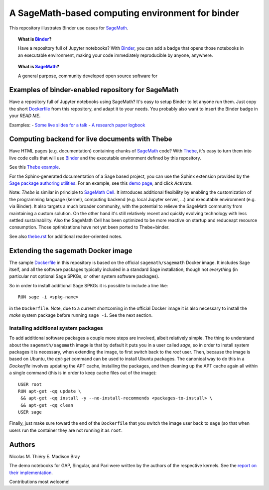 A SageMath-based computing environment for binder
=================================================

.. image:: https://mybinder.org/badge_logo.svg
 :target: https://mybinder.org/v2/gh/ccp-codima/2020-01-21-colchester-workshop/master?filepath=public%2Fnotebooks%2Fintroduction_to_sage%2F

This repository illustrates Binder use cases for
`SageMath <http://sagemath.org>`_.

.. TOPIC:: What is `Binder <http://mybinder.org>`_?

    Have a repository full of Jupyter notebooks? With `Binder
    <http://mybinder.org>`_, you can add a badge that opens those
    notebooks in an executable environment, making your code
    immediately reproducible by anyone, anywhere.

.. TOPIC:: What is `SageMath <http://sagemath.org>`_?

    A general purpose, community developed open source software for

Examples of binder-enabled repository for SageMath
--------------------------------------------------

Have a repository full of Jupyter notebooks using SageMath? It's easy
to setup Binder to let anyone run them. Just copy the short
`Dockerfile <Dockerfile>`_ from this repository, and adapt it to your needs. You
probably also want to insert the Binder badge in your `READ ME`.

Examples:
- `Some live slides for a talk <https://mybinder.org/v2/gh/nthiery/harmonic-modules/master?filepath=talk.ipynb>`_
- `A research paper logbook <https://mybinder.org/v2/gh/defeo/ffisom/master?filepath=notebooks>`_

Computing backend for live documents with Thebe
-----------------------------------------------

Have HTML pages (e.g. documentation) containing chunks of `SageMath <http://sagemath.org>`_ code?
With `Thebe <https://github.com/minrk/thebelab>`_, it's easy to turn
them into live code cells that will use `Binder <http://mybinder.org>`_
and the executable environment defined by this repository.

See this `Thebe example <https://minrk.github.io/thebelab/prompts.html>`_.

For the Sphinx-generated documentation of a Sage based project,
you can use the Sphinx extension provided by the
`Sage package authoring utilities <https://github.com/sagemath/sage-package>`_.
For an example, see this
`demo page <http://sage-package.readthedocs.io/en/latest/sage_package/sphinx-demo.html>`_,
and click `Activate`.

Note: `Thebe` is similar in principle to `SageMath Cell <http://sagecell.sagemath.org/>`_.
It introduces additional flexibility by enabling the customization of
the programming language (kernel), computing backend (e.g. local
Jupyter server, ...) and executable environment (e.g. via Binder).
It also targets a much broader community, with the potential to
relieve the SageMath community from maintaining a custom solution.
On the other hand it's still relatively recent and quickly evolving
technology with less settled sustainability. Also the SageMath Cell
has been optimized to be more reactive on startup and reduceapt
resource consumption. Those optimizations have not yet been ported to
Thebe+binder.

See also `thebe.rst <thebe.rst>`_ for additional reader-oriented notes.

Extending the sagemath Docker image
-----------------------------------

The sample `Dockerfile <https://github.com/sagemath/sage-binder-env/blob/master/Dockerfile>`_
in this repository is based on the official ``sagemath/sagemath`` Docker image.  It includes
Sage itself, and all the software packages typically included in a standard Sage installation,
though not *everything* (in particular not optional Sage SPKGs, or other system software
packages).

So in order to install additional Sage SPKGs it is possible to include a line like::

    RUN sage -i <spkg-name>

in the ``Dockerfile``.  Note, due to a current shortcoming in the official Docker image it is
also necessary to install the `make` system package before running ``sage -i``.  See the
next section.

Installing additional system packages
^^^^^^^^^^^^^^^^^^^^^^^^^^^^^^^^^^^^^

To add additional software packages a couple more steps are involved,
albeit relatively simple.  The thing to understand about the ``sagemath/sagemath`` image is
that by default it puts you in a user called `sage`, so in order to install system packages
it is necessary, when extending the image, to first switch back to the `root` user.
Then, because the image is based on Ubuntu, the `apt-get` command can be used to install
Ubuntu packages.  The canonical way to do this in a `Dockerfile` involves updating the
APT cache, installing the packages, and then cleaning up the APT cache again all within
a single command (this is in order to keep cache files out of the image)::

    USER root
    RUN apt-get -qq update \
     && apt-get -qq install -y --no-install-recommends <packages-to-install> \
     && apt-get -qq clean
    USER sage

Finally, just make sure toward the end of the ``Dockerfile`` that you switch the image
user back to ``sage`` (so that when users run the container they are not running it as
``root``.


Authors
-------

Nicolas M. Thiéry
E. Madison Bray

The demo notebooks for GAP, Singular, and Pari were written by the
authors of the respective kernels. See the
`report on their implementation <https://github.com/OpenDreamKit/OpenDreamKit/tree/master/WP4/D4.4>`_.

Contributions most welcome!

